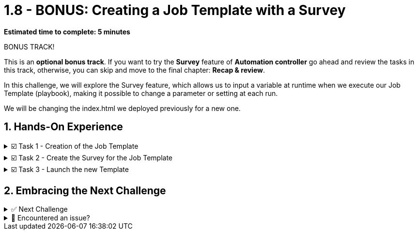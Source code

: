 :sectnums:
:experimental:
:imagesdir: ../assets/images
= 1.8 - BONUS: Creating a Job Template with a Survey

*Estimated time to complete: 5 minutes*

BONUS TRACK!

This is an **optional bonus track**. If you want to try the *Survey* feature of *Automation controller* go ahead and review the tasks in this track, otherwise, you can skip and move to the final chapter: *Recap & review*.

In this challenge, we will explore the Survey feature, which allows us to input a variable at runtime when we execute our Job Template (playbook), making it possible to change a parameter or setting at each run.

We will be changing the index.html we deployed previously for a new one.



== Hands-On Experience

======
.☑️ Task 1 - Creation of the Job Template
[%collapsible]
=====
NOTE: In the Automation Controller browser tab.

. Click the *Templates* link in the *Resources* section of the sidebar
. Click the *Add* dropdown button and select *Add job template*
. *Name* the Job Template as *Install Apache with Survey*
. For the *Job Type* field, leave the default: *Run*
. For the *Inventory* field, touch the magnifying glass and select *Lab-Inventory*
. For the *Project* field, touch the magnifying glass and select *Apache playbooks*
. For the *Playbook* dropdown field, you will notice that it's auto populated with all the playbooks available in the *Project* repository we selected. Choose the *apache_template.yml* playbook.
. For the *Credentials* field,  touch the magnifying glass and select *lab-credentials*
. Leave all the other fields the same and click *Save*
=====
======

======
.☑️ Task 2 - Create the Survey for the Job Template
[%collapsible]
=====

. Once the Job Template is saved, you should be taken to the *Details*
. Look for the *Survey* tab and click on it.
. Click the *Add* button
. In the *Question* field, enter *What's your name?*
. In the *Answer variable name*, enter *student_name*
. In the *Default answer* type *Skippy*
. Press the *Save* button
. Touch the toggle to *Enable* the survey
=====
======

======
.☑️ Task 3 - Launch the new Template
[%collapsible]
=====

. Click the *Templates* link in the *Resources* section of the sidebar
. You can launch it from this list, by clicking the *Rocket* icon, or
. You can click on the *Install Apache with Survey* template and then click the *Launch* button at the bottom.
. Enter your name at the pop-up.
. Verify the execution was successful by visiting the btn:[>_Controller CLI] tab in the top right of the screen
* Type the following command:
+
[source,shell]
----
curl http://node1
----
+
.You should see similar Output:
[source,text]
----
<body>
<h1>This is a production webserver, take care!</h1>
<p>Congratulations Skippy Mitesh, you deployed Apache successfully!</p>
</body>
----

=====
======


== Embracing the Next Challenge

======
.✅ Next Challenge
[%collapsible]
=====
Once you've completed the task, press the image:next.png[Next, 50] button at the bottom to proceed to the next challenge. 

* The image:next.png[Next, 50] button will validate your steps and move you to the next challenge or chapter. If any steps are missing, an error will be produced, allowing you to recheck your steps before clicking the Next button again to continue.

* You also have the option to automatically solve a challenge or chapter by clicking the image:solve.png[Solve, 55] button, which will complete the exercises for you.
=====
======


======
.🐛 Encountered an issue?
[%collapsible]
=====
If you have encountered an issue or have noticed something not quite right, Please open an issue on the https://github.com/redhat-gpte-devopsautomation/zt-get-started-with-automation-controller/issues/new?labels=content+error&title=Issue+with+:+10-template-survey&assignees=miteshget[Get started with Automation Controller, window=_blank]
=====
======
